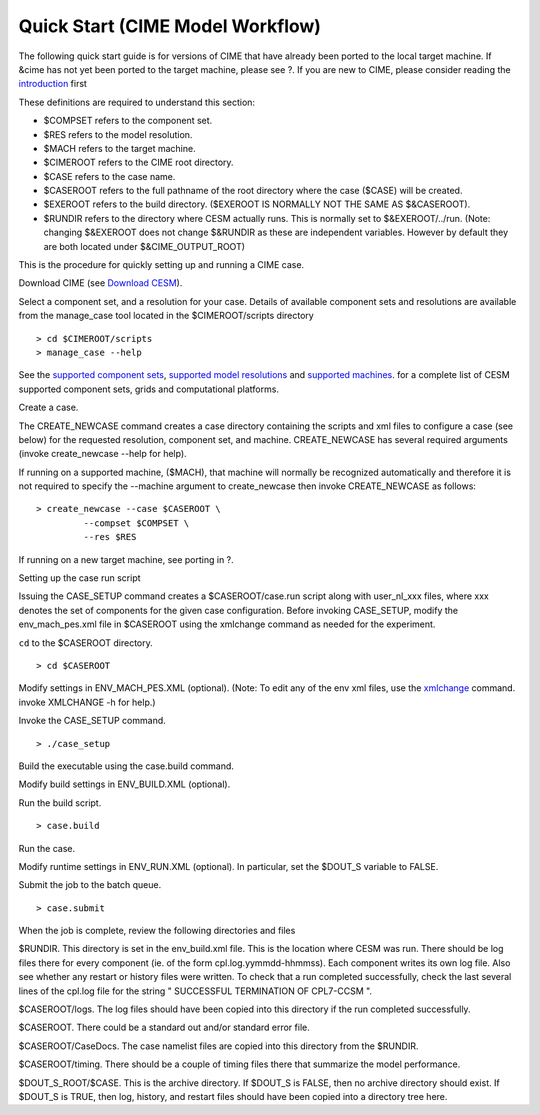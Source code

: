 .. _quickstart:

=============================
 Quick Start (CIME Model Workflow)
=============================

The following quick start guide is for versions of CIME that have
already been ported to the local target machine. If &cime has not yet
been ported to the target machine, please see ?. If you are new to CIME,
please consider reading the `introduction <#ccsm_overview>`__ first

These definitions are required to understand this section:

-  $COMPSET refers to the component set.

-  $RES refers to the model resolution.

-  $MACH refers to the target machine.

-  $CIMEROOT refers to the CIME root directory.

-  $CASE refers to the case name.

-  $CASEROOT refers to the full pathname of the root directory where the
   case ($CASE) will be created.

-  $EXEROOT refers to the build directory. ($EXEROOT IS NORMALLY
   NOT THE SAME AS $&CASEROOT).

-  $RUNDIR refers to the directory where CESM actually runs. This is
   normally set to $&EXEROOT/../run. (Note: changing $&EXEROOT does not
   change $&RUNDIR as these are independent variables. However by default
   they are both located under $&CIME_OUTPUT_ROOT)

This is the procedure for quickly setting up and running a CIME case.

Download CIME  (see `Download CESM <#download_cesm>`__).

Select a component set, and a resolution for your case.  Details of available
component sets and resolutions are available from the manage_case tool located
in the $CIMEROOT/scripts directory

::

    > cd $CIMEROOT/scripts
    > manage_case --help

See the `supported component sets <../modelnl/compsets.html>`__,
`supported model resolutions <../modelnl/grid.html>`__ and `supported
machines <../modelnl/machines.html>`__. for a complete list of CESM
supported component sets, grids and computational platforms.

Create a case.

The CREATE\_NEWCASE command creates a case directory containing the
scripts and xml files to configure a case (see below) for the requested
resolution, component set, and machine. CREATE\_NEWCASE has several
required arguments (invoke create\_newcase --help for help).

If running on a supported machine, ($MACH), that machine will normally be recognized
automatically and therefore it is not required to specify the --machine argument to create_newcase
then invoke CREATE\_NEWCASE
as follows:

::

    > create_newcase --case $CASEROOT \
             --compset $COMPSET \
             --res $RES 

If running on a new target machine, see porting in ?.

Setting up the case run script

Issuing the CASE\_SETUP command creates a $CASEROOT/case.run script
along with user\_nl\_xxx files, where xxx denotes the set of components
for the given case configuration. Before invoking CASE\_SETUP, modify
the env\_mach\_pes.xml file in $CASEROOT using the xmlchange command
as needed for the experiment.

``cd`` to the $CASEROOT directory.

::

    > cd $CASEROOT

Modify settings in ENV\_MACH\_PES.XML (optional). (Note: To edit any of
the env xml files, use the `xmlchange <#faq_xmlchange>`__ command.
invoke XMLCHANGE -h for help.)

Invoke the CASE\_SETUP command.

::

    > ./case_setup  

Build the executable using the case.build command.

Modify build settings in ENV\_BUILD.XML (optional).

Run the build script.

::

    > case.build 

Run the case.

Modify runtime settings in ENV\_RUN.XML (optional). In particular, set
the $DOUT\_S variable to FALSE.

Submit the job to the batch queue.

::

    > case.submit

When the job is complete, review the following directories and files

$RUNDIR. This directory is set in the env\_build.xml file. This is the
location where CESM was run. There should be log files there for every
component (ie. of the form cpl.log.yymmdd-hhmmss). Each component writes
its own log file. Also see whether any restart or history files were
written. To check that a run completed successfully, check the last
several lines of the cpl.log file for the string " SUCCESSFUL
TERMINATION OF CPL7-CCSM ".

$CASEROOT/logs. The log files should have been copied into this
directory if the run completed successfully.

$CASEROOT. There could be a standard out and/or standard error file.

$CASEROOT/CaseDocs. The case namelist files are copied into this
directory from the $RUNDIR.

$CASEROOT/timing. There should be a couple of timing files there that
summarize the model performance.

$DOUT\_S\_ROOT/$CASE. This is the archive directory. If $DOUT\_S is
FALSE, then no archive directory should exist. If $DOUT\_S is TRUE, then
log, history, and restart files should have been copied into a directory
tree here.

